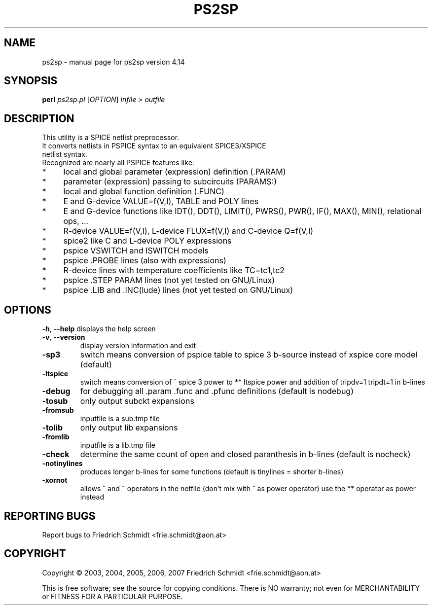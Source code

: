 .\" DO NOT MODIFY THIS FILE!  It was generated by help2man 1.36.
.TH PS2SP "1" "June 2007" "ps2sp version 4.14" "User Commands"
.SH NAME
ps2sp \- manual page for ps2sp version 4.14
.SH SYNOPSIS
.B perl
\fIps2sp.pl \fR[\fIOPTION\fR] \fIinfile > outfile\fR
.SH DESCRIPTION
.TP
This utility is a SPICE netlist preprocessor.
.TP
It converts netlists in PSPICE syntax to an equivalent SPICE3/XSPICE netlist syntax.
.TP
Recognized are nearly all PSPICE features like:
.IP "*" 4
local and global parameter (expression) definition (.PARAM)
.IP "*" 4
parameter (expression) passing to subcircuits (PARAMS:)
.IP "*" 4
local and global function definition (.FUNC)
.IP "*" 4
E and G-device VALUE=f(V,I), TABLE and POLY lines 
.IP "*" 4
E and G-device functions like IDT(), DDT(), LIMIT(), PWRS(), PWR(), IF(),
MAX(), MIN(), relational ops, ...
.IP "*" 4
R-device VALUE=f(V,I), L-device FLUX=f(V,I) and C-device Q=f(V,I)
.IP "*" 4
spice2 like C and L-device POLY expressions
.IP "*" 4
pspice VSWITCH and ISWITCH models
.IP "*" 4
pspice .PROBE lines (also with expressions)
.IP "*" 4
R-device lines with temperature coefficients like TC=tc1,tc2 
.IP "*" 4
pspice .STEP PARAM lines (not yet tested on GNU/Linux)
.IP "*" 4
pspice .LIB and .INC(lude) lines (not yet tested on GNU/Linux)
.SH OPTIONS
\fB\-h\fR, \fB\-\-help\fR
displays the help screen
.TP
\fB\-v\fR, \fB\-\-version\fR
display version information and exit
.TP
\fB\-sp3\fR
switch means conversion of pspice table to spice 3 b\-source
instead of xspice core model (default)
.TP
\fB\-ltspice\fR
switch means conversion of ^ spice 3 power to ** ltspice
power and addition of tripdv=1 tripdt=1 in b\-lines
.TP
\fB\-debug\fR
for debugging all .param .func and .pfunc definitions
(default is nodebug)
.TP
\fB\-tosub\fR
only output subckt expansions
.TP
\fB\-fromsub\fR
inputfile is a sub.tmp file
.TP
\fB\-tolib\fR
only output lib expansions
.TP
\fB\-fromlib\fR
inputfile is a lib.tmp file
.TP
\fB\-check\fR
determine the same count of open and closed paranthesis
in b\-lines (default is nocheck)
.TP
\fB\-notinylines\fR
produces longer b\-lines for some functions (default is
tinylines = shorter b\-lines)
.TP
\fB\-xornot\fR
allows ^ and ~ operators in the netfile (don't mix with ^ as
power operator) use the ** operator as power instead
.SH "REPORTING BUGS"
Report bugs to Friedrich Schmidt <frie.schmidt@aon.at>
.SH COPYRIGHT
Copyright \(co 2003, 2004, 2005, 2006, 2007 Friedrich Schmidt <frie.schmidt@aon.at>
.PP
This is free software; see the source for copying conditions.  There is NO
warranty; not even for MERCHANTABILITY or FITNESS FOR A PARTICULAR PURPOSE.
